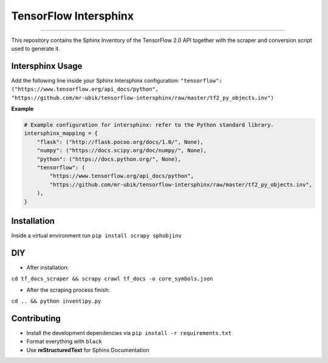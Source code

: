 TensorFlow Intersphinx
======================

.. image:: https://img.shields.io/badge/code%20style-black-000000.svg
    :target: https://github.com/psf/black

----

This repository contains the Sphinx Inventory of the TensorFlow 2.0 API together
with the scraper and conversion script used to generate it.

Intersphinx Usage
-----------------

Add the following line inside your Sphinx Intersphinx configuration:
``"tensorflow": ("https://www.tensorflow.org/api_docs/python", "https://github.com/mr-ubik/tensorflow-intersphinx/raw/master/tf2_py_objects.inv")``

**Example**

.. code:: python

    # Example configuration for intersphinx: refer to the Python standard library.
    intersphinx_mapping = {
        "flask": ("http://flask.pocoo.org/docs/1.0/", None),
        "numpy": ("https://docs.scipy.org/doc/numpy/", None),
        "python": ("https://docs.python.org/", None),
        "tensorflow": (
            "https://www.tensorflow.org/api_docs/python",
            "https://github.com/mr-ubik/tensorflow-intersphinx/raw/master/tf2_py_objects.inv",
        ),
    }

Installation
------------

Inside a virtual environment run ``pip install scrapy sphobjinv``

DIY
---

* After installation:

``cd tf_docs_scraper && scrapy crawl tf_docs -o core_symbols.json``

* After the scraping process finish:

``cd .. && python inventipy.py``

Contributing
------------

* Install the development dependencies via ``pip install -r requirements.txt``
* Format everything with ``black``
* Use **reStructuredText** for Sphinx Documentation

